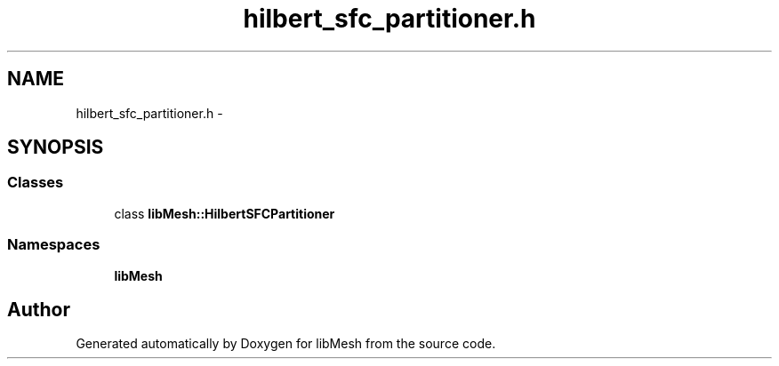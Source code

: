 .TH "hilbert_sfc_partitioner.h" 3 "Tue May 6 2014" "libMesh" \" -*- nroff -*-
.ad l
.nh
.SH NAME
hilbert_sfc_partitioner.h \- 
.SH SYNOPSIS
.br
.PP
.SS "Classes"

.in +1c
.ti -1c
.RI "class \fBlibMesh::HilbertSFCPartitioner\fP"
.br
.in -1c
.SS "Namespaces"

.in +1c
.ti -1c
.RI "\fBlibMesh\fP"
.br
.in -1c
.SH "Author"
.PP 
Generated automatically by Doxygen for libMesh from the source code\&.
